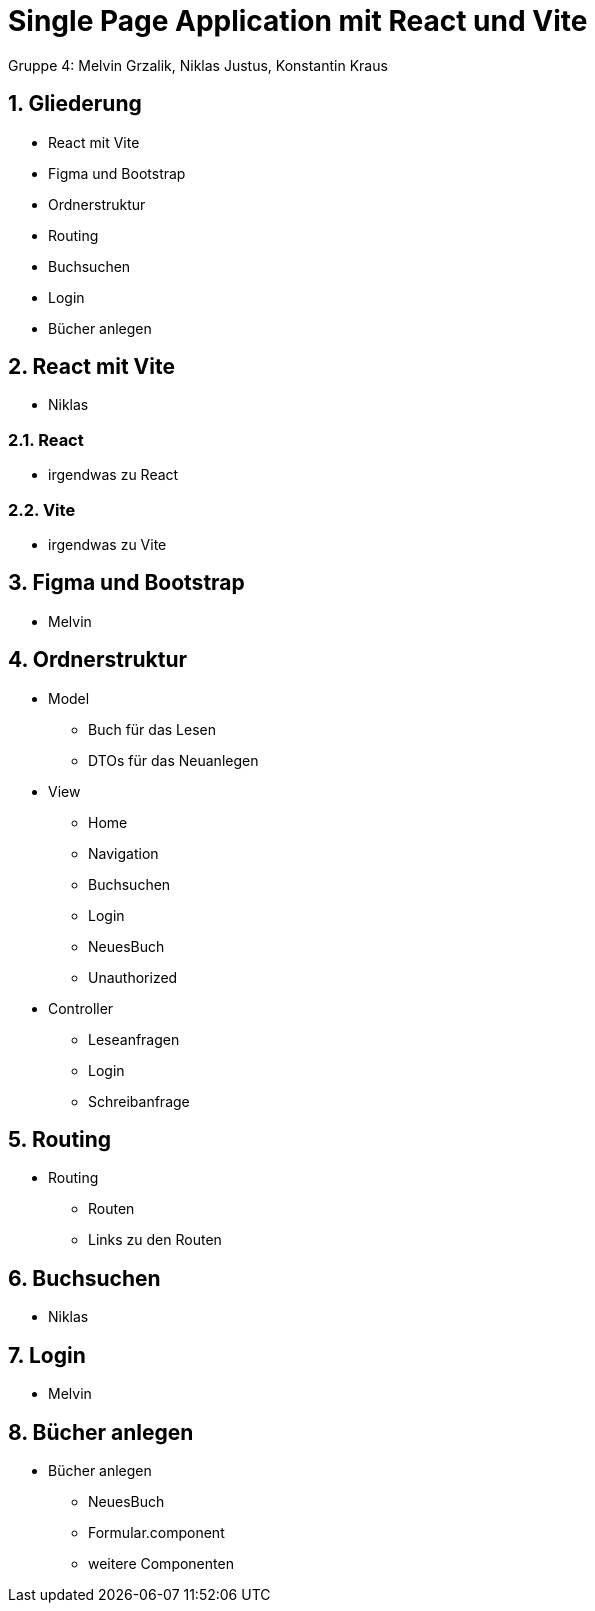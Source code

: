 :revealjsdir: ../node_modules/reveal.js
:revealjs_slideNumber: true
:sectnums:

= Single Page Application mit React und Vite

Gruppe 4: Melvin Grzalik, Niklas Justus, Konstantin Kraus

== Gliederung

* React mit Vite
* Figma und Bootstrap
* Ordnerstruktur
* Routing
* Buchsuchen
* Login
* Bücher anlegen

== React mit Vite

* Niklas

=== React

* irgendwas zu React

=== Vite

* irgendwas zu Vite

== Figma und Bootstrap

* Melvin

== Ordnerstruktur

* Model
  - Buch für das Lesen
  - DTOs für das Neuanlegen
* View
  - Home
  - Navigation
  - Buchsuchen
  - Login
  - NeuesBuch
  - Unauthorized
* Controller
  - Leseanfragen
  - Login
  - Schreibanfrage

== Routing
* Routing
  - Routen
  - Links zu den Routen

== Buchsuchen

* Niklas

== Login

* Melvin

== Bücher anlegen

* Bücher anlegen
  - NeuesBuch
  - Formular.component
  - weitere Componenten
